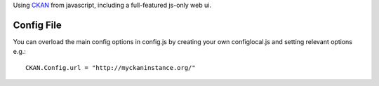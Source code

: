 Using CKAN_ from javascript, including a full-featured js-only web ui.

.. _CKAN: http://ckan.org/

Config File
===========

You can overload the main config options in config.js by creating your own
configlocal.js and setting relevant options e.g.::

    CKAN.Config.url = "http://myckaninstance.org/" 

